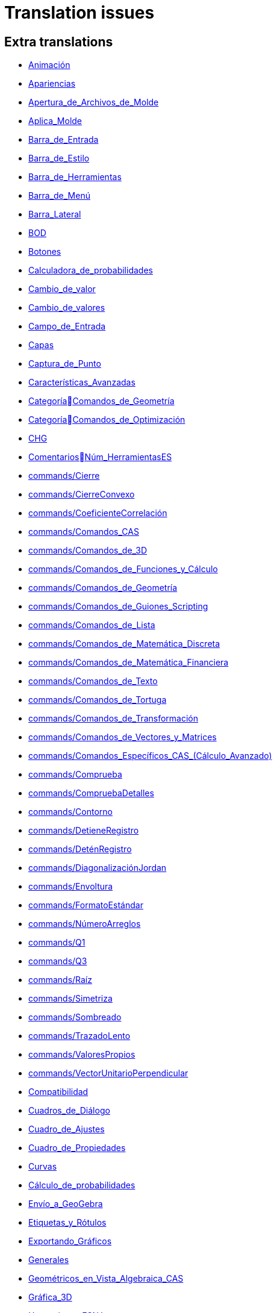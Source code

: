 = Translation issues

== Extra translations

 * xref:Animación.adoc[Animación]
 * xref:Apariencias.adoc[Apariencias]
 * xref:Apertura_de_Archivos_de_Molde.adoc[Apertura_de_Archivos_de_Molde]
 * xref:Aplica_Molde.adoc[Aplica_Molde]
 * xref:Barra_de_Entrada.adoc[Barra_de_Entrada]
 * xref:Barra_de_Estilo.adoc[Barra_de_Estilo]
 * xref:Barra_de_Herramientas.adoc[Barra_de_Herramientas]
 * xref:Barra_de_Menú.adoc[Barra_de_Menú]
 * xref:Barra_Lateral.adoc[Barra_Lateral]
 * xref:BOD.adoc[BOD]
 * xref:Botones.adoc[Botones]
 * xref:Calculadora_de_probabilidades.adoc[Calculadora_de_probabilidades]
 * xref:Cambio_de_valor.adoc[Cambio_de_valor]
 * xref:Cambio_de_valores.adoc[Cambio_de_valores]
 * xref:Campo_de_Entrada.adoc[Campo_de_Entrada]
 * xref:Capas.adoc[Capas]
 * xref:Captura_de_Punto.adoc[Captura_de_Punto]
 * xref:Características_Avanzadas.adoc[Características_Avanzadas]
 * xref:CategoríaComandos_de_Geometría.adoc[CategoríaComandos_de_Geometría]
 * xref:CategoríaComandos_de_Optimización.adoc[CategoríaComandos_de_Optimización]
 * xref:CHG.adoc[CHG]
 * xref:ComentariosNúm_HerramientasES.adoc[ComentariosNúm_HerramientasES]
 * xref:commands/Cierre.adoc[commands/Cierre]
 * xref:commands/CierreConvexo.adoc[commands/CierreConvexo]
 * xref:commands/CoeficienteCorrelación.adoc[commands/CoeficienteCorrelación]
 * xref:commands/Comandos_CAS.adoc[commands/Comandos_CAS]
 * xref:commands/Comandos_de_3D.adoc[commands/Comandos_de_3D]
 * xref:commands/Comandos_de_Funciones_y_Cálculo.adoc[commands/Comandos_de_Funciones_y_Cálculo]
 * xref:commands/Comandos_de_Geometría.adoc[commands/Comandos_de_Geometría]
 * xref:commands/Comandos_de_Guiones_Scripting.adoc[commands/Comandos_de_Guiones_Scripting]
 * xref:commands/Comandos_de_Lista.adoc[commands/Comandos_de_Lista]
 * xref:commands/Comandos_de_Matemática_Discreta.adoc[commands/Comandos_de_Matemática_Discreta]
 * xref:commands/Comandos_de_Matemática_Financiera.adoc[commands/Comandos_de_Matemática_Financiera]
 * xref:commands/Comandos_de_Texto.adoc[commands/Comandos_de_Texto]
 * xref:commands/Comandos_de_Tortuga.adoc[commands/Comandos_de_Tortuga]
 * xref:commands/Comandos_de_Transformación.adoc[commands/Comandos_de_Transformación]
 * xref:commands/Comandos_de_Vectores_y_Matrices.adoc[commands/Comandos_de_Vectores_y_Matrices]
 * xref:commands/Comandos_Específicos_CAS_(Cálculo_Avanzado).adoc[commands/Comandos_Específicos_CAS_(Cálculo_Avanzado)]
 * xref:commands/Comprueba.adoc[commands/Comprueba]
 * xref:commands/CompruebaDetalles.adoc[commands/CompruebaDetalles]
 * xref:commands/Contorno.adoc[commands/Contorno]
 * xref:commands/DetieneRegistro.adoc[commands/DetieneRegistro]
 * xref:commands/DeténRegistro.adoc[commands/DeténRegistro]
 * xref:commands/DiagonalizaciónJordan.adoc[commands/DiagonalizaciónJordan]
 * xref:commands/Envoltura.adoc[commands/Envoltura]
 * xref:commands/FormatoEstándar.adoc[commands/FormatoEstándar]
 * xref:commands/NúmeroArreglos.adoc[commands/NúmeroArreglos]
 * xref:commands/Q1.adoc[commands/Q1]
 * xref:commands/Q3.adoc[commands/Q3]
 * xref:commands/Raíz.adoc[commands/Raíz]
 * xref:commands/Simetriza.adoc[commands/Simetriza]
 * xref:commands/Sombreado.adoc[commands/Sombreado]
 * xref:commands/TrazadoLento.adoc[commands/TrazadoLento]
 * xref:commands/ValoresPropios.adoc[commands/ValoresPropios]
 * xref:commands/VectorUnitarioPerpendicular.adoc[commands/VectorUnitarioPerpendicular]
 * xref:Compatibilidad.adoc[Compatibilidad]
 * xref:Cuadros_de_Diálogo.adoc[Cuadros_de_Diálogo]
 * xref:Cuadro_de_Ajustes.adoc[Cuadro_de_Ajustes]
 * xref:Cuadro_de_Propiedades.adoc[Cuadro_de_Propiedades]
 * xref:Curvas.adoc[Curvas]
 * xref:Cálculo_de_probabilidades.adoc[Cálculo_de_probabilidades]
 * xref:Envío_a_GeoGebra.adoc[Envío_a_GeoGebra]
 * xref:Etiquetas_y_Rótulos.adoc[Etiquetas_y_Rótulos]
 * xref:Exportando_Gráficos.adoc[Exportando_Gráficos]
 * xref:Generales.adoc[Generales]
 * xref:Geométricos_en_Vista_Algebraica_CAS.adoc[Geométricos_en_Vista_Algebraica_CAS]
 * xref:Gráfica_3D.adoc[Gráfica_3D]
 * xref:HerramientasESNúm.adoc[HerramientasESNúm]
 * xref:Herramientas_3D_a_libro.adoc[Herramientas_3D_a_libro]
 * xref:Herramienta_Deslizador.adoc[Herramienta_Deslizador]
 * xref:Hoja_de_Cálculo.adoc[Hoja_de_Cálculo]
 * xref:Imágenes.adoc[Imágenes]
 * xref:Indicaciones.adoc[Indicaciones]
 * xref:Inserta_Archivo.adoc[Inserta_Archivo]
 * xref:InterAcciones.adoc[InterAcciones]
 * xref:Interfaz_Gráfica.adoc[Interfaz_Gráfica]
 * xref:LaTeX.adoc[LaTeX]
 * xref:Lugar_Geométrico.adoc[Lugar_Geométrico]
 * xref:Línea_de_Entrada.adoc[Línea_de_Entrada]
 * xref:Manual_LMS.adoc[Manual_LMS]
 * xref:Mediciones.adoc[Mediciones]
 * xref:Menú_Apariencias.adoc[Menú_Apariencias]
 * xref:Menú_Archivo.adoc[Menú_Archivo]
 * xref:Menú_contextual.adoc[Menú_contextual]
 * xref:Menú_de_Ayuda.adoc[Menú_de_Ayuda]
 * xref:Menú_de_Opciones.adoc[Menú_de_Opciones]
 * xref:Menú_Vista.adoc[Menú_Vista]
 * xref:Nombrando_Objetos.adoc[Nombrando_Objetos]
 * xref:Notas_Lanzamiento_de_GeoGebra_5_0.adoc[Notas_Lanzamiento_de_GeoGebra_5_0]
 * xref:Números_complejos.adoc[Números_complejos]
 * xref:Números_y_Ángulos.adoc[Números_y_Ángulos]
 * xref:Núm_HerramientasES.adoc[Núm_HerramientasES]
 * xref:Objetos.adoc[Objetos]
 * xref:Objetos_de_Acción.adoc[Objetos_de_Acción]
 * xref:Objetos_libres_dependientes_y_auxiliares.adoc[Objetos_libres_dependientes_y_auxiliares]
 * xref:Opciones_de_Impresión.adoc[Opciones_de_Impresión]
 * xref:Perspectivas.adoc[Perspectivas]
 * xref:Preparación_de_los_Ajustes.adoc[Preparación_de_los_Ajustes]
 * xref:Preparativos_de_la_Vista_Gráfica.adoc[Preparativos_de_la_Vista_Gráfica]
 * xref:Programa_(guion_scripting).adoc[Programa_(guion_scripting)]
 * xref:Propias.adoc[Propias]
 * xref:Propiedades.adoc[Propiedades]
 * xref:Propiedades_de_Objeto.adoc[Propiedades_de_Objeto]
 * xref:Puntos.adoc[Puntos]
 * xref:Página_Principal.adoc[Página_Principal]
 * xref:Rastreo.adoc[Rastreo]
 * xref:Referencias_de_Programación.adoc[Referencias_de_Programación]
 * xref:Rótulos_y_Subtítulos.adoc[Rótulos_y_Subtítulos]
 * xref:Selección_de_objetos.adoc[Selección_de_objetos]
 * xref:Sobre_LaTeX_medidas_de_fuentes_cajas_de_color_y_matemática_.adoc[Sobre_LaTeX_medidas_de_fuentes_cajas_de_color_y_matemática_]
 * xref:Teclado_Virtual.adoc[Teclado_Virtual]
 * xref:Teclas_de_Atajos.adoc[Teclas_de_Atajos]
 * xref:Textos.adoc[Textos]
 * xref:tools/Análisis_Regresión_Dos_Variables.adoc[tools/Análisis_Regresión_Dos_Variables]
 * xref:tools/Casilla_de_Control.adoc[tools/Casilla_de_Control]
 * xref:tools/Casilla_de_Entrada.adoc[tools/Casilla_de_Entrada]
 * xref:tools/Croquis.adoc[tools/Croquis]
 * xref:tools/Cálculo_de_probabilidades.adoc[tools/Cálculo_de_probabilidades]
 * xref:tools/Desarrollo.adoc[tools/Desarrollo]
 * xref:tools/Etiqueta_(in)visible.adoc[tools/Etiqueta_(in)visible]
 * xref:tools/Extremos.adoc[tools/Extremos]
 * xref:tools/Figura_a_Mano_Alzada.adoc[tools/Figura_a_Mano_Alzada]
 * xref:tools/Herramientas_de_Transformación.adoc[tools/Herramientas_de_Transformación]
 * xref:tools/Imagen.adoc[tools/Imagen]
 * xref:tools/Intersección.adoc[tools/Intersección]
 * xref:tools/Limita_Libera_Punto.adoc[tools/Limita_Libera_Punto]
 * xref:tools/Listado_de_puntos.adoc[tools/Listado_de_puntos]
 * xref:tools/Lista_de_lo_encuadrado.adoc[tools/Lista_de_lo_encuadrado]
 * xref:tools/Lista_de_puntos.adoc[tools/Lista_de_puntos]
 * xref:tools/Matriz_desde_celdas.adoc[tools/Matriz_desde_celdas]
 * xref:tools/Mostrar_Ocultar_etiqueta.adoc[tools/Mostrar_Ocultar_etiqueta]
 * xref:tools/Mostrar_Ocultar_objeto.adoc[tools/Mostrar_Ocultar_objeto]
 * xref:tools/Número_Complejo.adoc[tools/Número_Complejo]
 * xref:tools/Objeto.adoc[tools/Objeto]
 * xref:tools/Objeto_(in)visible.adoc[tools/Objeto_(in)visible]
 * xref:tools/Polar_o_Conjugado.adoc[tools/Polar_o_Conjugado]
 * xref:tools/Poligonal.adoc[tools/Poligonal]
 * xref:tools/Polígono.adoc[tools/Polígono]
 * xref:tools/Punto.adoc[tools/Punto]
 * xref:tools/Punto_(des)vinculado.adoc[tools/Punto_(des)vinculado]
 * xref:tools/Punto_en_Objeto.adoc[tools/Punto_en_Objeto]
 * xref:tools/Raíces.adoc[tools/Raíces]
 * xref:tools/Recta.adoc[tools/Recta]
 * xref:tools/Registro_en_Hoja_de_Cálculo.adoc[tools/Registro_en_Hoja_de_Cálculo]
 * xref:tools/Rotación.adoc[tools/Rotación]
 * xref:tools/Semirrecta.adoc[tools/Semirrecta]
 * xref:tools/Tabla.adoc[tools/Tabla]
 * xref:tools/Tabla_desde_celdas.adoc[tools/Tabla_desde_celdas]
 * xref:tools/Ángulo.adoc[tools/Ángulo]
 * xref:Transformaciones.adoc[Transformaciones]
 * xref:Trazados.adoc[Trazados]
 * xref:Tutoriales.adoc[Tutoriales]
 * xref:Tutoriales_de_Administración.adoc[Tutoriales_de_Administración]
 * xref:Tutoriales_para_Expertos.adoc[Tutoriales_para_Expertos]
 * xref:TutorialCuadrilátero_EquiDiagonal.adoc[TutorialCuadrilátero_EquiDiagonal]
 * xref:UsuarioHerramienta_de_Refleja_Objeto_en_Circunferencia_(Inversión).adoc[UsuarioHerramienta_de_Refleja_Objeto_en_Circunferencia_(Inversión)]
 * xref:Valores_Lógicos.adoc[Valores_Lógicos]
 * xref:Visibilidad_condicional.adoc[Visibilidad_condicional]
 * xref:Vistas.adoc[Vistas]
 * xref:Vista_3D.adoc[Vista_3D]
 * xref:Vista_CAS.adoc[Vista_CAS]
 * xref:Vista_de_Hoja_de_Cálculo.adoc[Vista_de_Hoja_de_Cálculo]
 * xref:Vista_Gráfica_3D.adoc[Vista_Gráfica_3D]

== Missing translations

 * xref:en@manual::3D_Graphics_View.adoc[3D_Graphics_View]
 * xref:en@manual::Advanced_Features.adoc[Advanced_Features]
 * xref:en@manual::Animation.adoc[Animation]
 * xref:en@manual::Boolean_values.adoc[Boolean_values]
 * xref:en@manual::CAS_View.adoc[CAS_View]
 * xref:en@manual::Change_Values.adoc[Change_Values]
 * xref:en@manual::commands/BetaDist.adoc[commands/BetaDist]
 * xref:en@manual::commands/CASLoaded.adoc[commands/CASLoaded]
 * xref:en@manual::commands/CAS_View_Supported_Geometry_Commands.adoc[commands/CAS_View_Supported_Geometry_Commands]
 * xref:en@manual::commands/CharacteristicPolynomial.adoc[commands/CharacteristicPolynomial]
 * xref:en@manual::commands/CorrelationCoefficient.adoc[commands/CorrelationCoefficient]
 * xref:en@manual::commands/Eigenvalues.adoc[commands/Eigenvalues]
 * xref:en@manual::commands/ExtendedGCD.adoc[commands/ExtendedGCD]
 * xref:en@manual::commands/GeoGebra_Commands.adoc[commands/GeoGebra_Commands]
 * xref:en@manual::commands/Geometry_Commands.adoc[commands/Geometry_Commands]
 * xref:en@manual::commands/InverseBeta.adoc[commands/InverseBeta]
 * xref:en@manual::commands/InverseBinomialMinimumTrials.adoc[commands/InverseBinomialMinimumTrials]
 * xref:en@manual::commands/IsFactored.adoc[commands/IsFactored]
 * xref:en@manual::commands/JordanDiagonalization.adoc[commands/JordanDiagonalization]
 * xref:en@manual::commands/LUDecomposition.adoc[commands/LUDecomposition]
 * xref:en@manual::commands/MinimalPolynomial.adoc[commands/MinimalPolynomial]
 * xref:en@manual::commands/ModularExponent.adoc[commands/ModularExponent]
 * xref:en@manual::commands/NInvert.adoc[commands/NInvert]
 * xref:en@manual::commands/Optimization_Commands.adoc[commands/Optimization_Commands]
 * xref:en@manual::commands/Perimeter.adoc[commands/Perimeter]
 * xref:en@manual::commands/QRDecomposition.adoc[commands/QRDecomposition]
 * xref:en@manual::commands/Root.adoc[commands/Root]
 * xref:en@manual::commands/SetImage.adoc[commands/SetImage]
 * xref:en@manual::commands/Type.adoc[commands/Type]
 * xref:en@manual::Complex_Numbers.adoc[Complex_Numbers]
 * xref:en@manual::Conditional_Visibility.adoc[Conditional_Visibility]
 * xref:en@manual::Context_Menu.adoc[Context_Menu]
 * xref:en@manual::Curves.adoc[Curves]
 * xref:en@manual::Customizing_the_Graphics_View.adoc[Customizing_the_Graphics_View]
 * xref:en@manual::Export_Graphics_Dialog.adoc[Export_Graphics_Dialog]
 * xref:en@manual::File_Menu.adoc[File_Menu]
 * xref:en@manual::Free_Dependent_and_Auxiliary_Objects.adoc[Free_Dependent_and_Auxiliary_Objects]
 * xref:en@manual::Help_Menu.adoc[Help_Menu]
 * xref:en@manual::Input_Bar.adoc[Input_Bar]
 * xref:en@manual::Keyboard_Shortcuts.adoc[Keyboard_Shortcuts]
 * xref:en@manual::Labels_and_Captions.adoc[Labels_and_Captions]
 * xref:en@manual::LaTeX.adoc[LaTeX]
 * xref:en@manual::Layers.adoc[Layers]
 * xref:en@manual::Menubar.adoc[Menubar]
 * xref:en@manual::Naming_Objects.adoc[Naming_Objects]
 * xref:en@manual::Numbers_and_Angles.adoc[Numbers_and_Angles]
 * xref:en@manual::Objects.adoc[Objects]
 * xref:en@manual::Object_Properties.adoc[Object_Properties]
 * xref:en@manual::Options_Menu.adoc[Options_Menu]
 * xref:en@manual::Perspectives.adoc[Perspectives]
 * xref:en@manual::Perspectives_Menu.adoc[Perspectives_Menu]
 * xref:en@manual::Point_Capturing.adoc[Point_Capturing]
 * xref:en@manual::Printing_Options.adoc[Printing_Options]
 * xref:en@manual::Probability_Calculator.adoc[Probability_Calculator]
 * xref:en@manual::Properties_Dialog.adoc[Properties_Dialog]
 * xref:en@manual::Scripting.adoc[Scripting]
 * xref:en@manual::Selecting_objects.adoc[Selecting_objects]
 * xref:en@manual::Settings_Dialog.adoc[Settings_Dialog]
 * xref:en@manual::Sidebar.adoc[Sidebar]
 * xref:en@manual::Spreadsheet_View.adoc[Spreadsheet_View]
 * xref:en@manual::Style_Bar.adoc[Style_Bar]
 * xref:en@manual::Texts.adoc[Texts]
 * xref:en@manual::Toolbar.adoc[Toolbar]
 * xref:en@manual::tools/Action_Object_Tools.adoc[tools/Action_Object_Tools]
 * xref:en@manual::tools/Angle_with_Given_Size.adoc[tools/Angle_with_Given_Size]
 * xref:en@manual::tools/Attach_Detach_Point.adoc[tools/Attach_Detach_Point]
 * xref:en@manual::tools/Check_Box.adoc[tools/Check_Box]
 * xref:en@manual::tools/Complex_Number.adoc[tools/Complex_Number]
 * xref:en@manual::tools/Extremum.adoc[tools/Extremum]
 * xref:en@manual::tools/Freehand_Function.adoc[tools/Freehand_Function]
 * xref:en@manual::tools/Freehand_Shape.adoc[tools/Freehand_Shape]
 * xref:en@manual::tools/General_Tools.adoc[tools/General_Tools]
 * xref:en@manual::tools/Input_Box.adoc[tools/Input_Box]
 * xref:en@manual::tools/Intersect.adoc[tools/Intersect]
 * xref:en@manual::tools/Line.adoc[tools/Line]
 * xref:en@manual::tools/List_of_Points.adoc[tools/List_of_Points]
 * xref:en@manual::tools/Measurement_Tools.adoc[tools/Measurement_Tools]
 * xref:en@manual::tools/Net.adoc[tools/Net]
 * xref:en@manual::tools/Point.adoc[tools/Point]
 * xref:en@manual::tools/Point_on_Object.adoc[tools/Point_on_Object]
 * xref:en@manual::tools/Point_Tools.adoc[tools/Point_Tools]
 * xref:en@manual::tools/Polar_or_Diameter_Line.adoc[tools/Polar_or_Diameter_Line]
 * xref:en@manual::tools/Polygon.adoc[tools/Polygon]
 * xref:en@manual::tools/Ray.adoc[tools/Ray]
 * xref:en@manual::tools/Record_to_Spreadsheet.adoc[tools/Record_to_Spreadsheet]
 * xref:en@manual::tools/Roots.adoc[tools/Roots]
 * xref:en@manual::tools/Rotate_around_Point.adoc[tools/Rotate_around_Point]
 * xref:en@manual::tools/Select_Objects.adoc[tools/Select_Objects]
 * xref:en@manual::tools/Show_Hide_Label.adoc[tools/Show_Hide_Label]
 * xref:en@manual::tools/Show_Hide_Object.adoc[tools/Show_Hide_Object]
 * xref:en@manual::tools/Special_Line_Tools.adoc[tools/Special_Line_Tools]
 * xref:en@manual::tools/Table.adoc[tools/Table]
 * xref:en@manual::Tooltips.adoc[Tooltips]
 * xref:en@manual::Tracing.adoc[Tracing]
 * xref:en@manual::Views.adoc[Views]
 * xref:en@manual::View_Menu.adoc[View_Menu]

== Partial translations

 * xref:commands/AExponencial.adoc[commands/AExponencial]
 * xref:commands/AjustePotencia.adoc[commands/AjustePotencia]
 * xref:commands/ANOVA.adoc[commands/ANOVA]
 * xref:commands/APolar.adoc[commands/APolar]
 * xref:commands/CampoDirecciones.adoc[commands/CampoDirecciones]
 * xref:commands/Coeficientes.adoc[commands/Coeficientes]
 * xref:commands/CoordenadasDinámicas.adoc[commands/CoordenadasDinámicas]
 * xref:commands/Covarianza.adoc[commands/Covarianza]
 * xref:commands/Curvatura.adoc[commands/Curvatura]
 * xref:commands/Cúbica.adoc[commands/Cúbica]
 * xref:commands/DE.adoc[commands/DE]
 * xref:commands/DEmuestral.adoc[commands/DEmuestral]
 * xref:commands/Denominador.adoc[commands/Denominador]
 * xref:commands/Derivada.adoc[commands/Derivada]
 * xref:commands/DerivadaImplícita.adoc[commands/DerivadaImplícita]
 * xref:commands/DerivadaParamétrica.adoc[commands/DerivadaParamétrica]
 * xref:commands/Desarrolla.adoc[commands/Desarrolla]
 * xref:commands/DesdeBase.adoc[commands/DesdeBase]
 * xref:commands/Determinante.adoc[commands/Determinante]
 * xref:commands/DEx.adoc[commands/DEx]
 * xref:commands/DExMuestral.adoc[commands/DExMuestral]
 * xref:commands/DEy.adoc[commands/DEy]
 * xref:commands/DEyMuestral.adoc[commands/DEyMuestral]
 * xref:commands/DiagramaCaja.adoc[commands/DiagramaCaja]
 * xref:commands/DiagramaResidual.adoc[commands/DiagramaResidual]
 * xref:commands/DiagramaTalloHojas.adoc[commands/DiagramaTalloHojas]
 * xref:commands/Dimensión.adoc[commands/Dimensión]
 * xref:commands/División.adoc[commands/División]
 * xref:commands/Divisores.adoc[commands/Divisores]
 * xref:commands/DiámetroConjugado.adoc[commands/DiámetroConjugado]
 * xref:commands/EscalonadaReducida.adoc[commands/EscalonadaReducida]
 * xref:commands/EsPrimo.adoc[commands/EsPrimo]
 * xref:commands/Esquina.adoc[commands/Esquina]
 * xref:commands/Factores.adoc[commands/Factores]
 * xref:commands/Factoriza.adoc[commands/Factoriza]
 * xref:commands/FactorizaI.adoc[commands/FactorizaI]
 * xref:commands/FijaPasoConstrucción.adoc[commands/FijaPasoConstrucción]
 * xref:commands/FraccionesParciales.adoc[commands/FraccionesParciales]
 * xref:commands/FracciónContinua.adoc[commands/FracciónContinua]
 * xref:commands/FórmulaTexto.adoc[commands/FórmulaTexto]
 * xref:commands/Grado.adoc[commands/Grado]
 * xref:commands/GráficoEscalonado.adoc[commands/GráficoEscalonado]
 * xref:commands/GráficoPuntos.adoc[commands/GráficoPuntos]
 * xref:commands/GráficoQQ.adoc[commands/GráficoQQ]
 * xref:commands/Histograma.adoc[commands/Histograma]
 * xref:commands/HistogramaDerecha.adoc[commands/HistogramaDerecha]
 * xref:commands/Identidad.adoc[commands/Identidad]
 * xref:commands/ImagenHerramienta.adoc[commands/ImagenHerramienta]
 * xref:commands/IniciaRegistro.adoc[commands/IniciaRegistro]
 * xref:commands/Integral.adoc[commands/Integral]
 * xref:commands/IntegralEntre.adoc[commands/IntegralEntre]
 * xref:commands/IntegralN.adoc[commands/IntegralN]
 * xref:commands/IntervaloMediasZ.adoc[commands/IntervaloMediasZ]
 * xref:commands/IntervaloMediaZ.adoc[commands/IntervaloMediaZ]
 * xref:commands/IntervaloProporcionesZ.adoc[commands/IntervaloProporcionesZ]
 * xref:commands/IntervaloProporciónZ.adoc[commands/IntervaloProporciónZ]
 * xref:commands/IntervaloT.adoc[commands/IntervaloT]
 * xref:commands/IntervaloT2.adoc[commands/IntervaloT2]
 * xref:commands/Iteración.adoc[commands/Iteración]
 * xref:commands/ListaIteración.adoc[commands/ListaIteración]
 * xref:commands/ListaRaíces.adoc[commands/ListaRaíces]
 * xref:commands/LugarGeométrico.adoc[commands/LugarGeométrico]
 * xref:commands/Límite.adoc[commands/Límite]
 * xref:commands/LímiteDerecha.adoc[commands/LímiteDerecha]
 * xref:commands/LímiteIzquierda.adoc[commands/LímiteIzquierda]
 * xref:commands/MediaX.adoc[commands/MediaX]
 * xref:commands/MediaY.adoc[commands/MediaY]
 * xref:commands/Mezcla.adoc[commands/Mezcla]
 * xref:commands/Moda.adoc[commands/Moda]
 * xref:commands/Muestra.adoc[commands/Muestra]
 * xref:commands/Máximo.adoc[commands/Máximo]
 * xref:commands/Mínimo.adoc[commands/Mínimo]
 * xref:commands/Nombre.adoc[commands/Nombre]
 * xref:commands/Normaliza.adoc[commands/Normaliza]
 * xref:commands/NotaciónCientífica.adoc[commands/NotaciónCientífica]
 * xref:commands/Numerador.adoc[commands/Numerador]
 * xref:commands/Objeto.adoc[commands/Objeto]
 * xref:commands/PaloHockey.adoc[commands/PaloHockey]
 * xref:commands/ParámetroRecorrido.adoc[commands/ParámetroRecorrido]
 * xref:commands/Pascal.adoc[commands/Pascal]
 * xref:commands/PascalInversa.adoc[commands/PascalInversa]
 * xref:commands/PasoConstrucción.adoc[commands/PasoConstrucción]
 * xref:commands/PasoEjeY.adoc[commands/PasoEjeY]
 * xref:commands/Percentil.adoc[commands/Percentil]
 * xref:commands/Polinomio.adoc[commands/Polinomio]
 * xref:commands/PolígonoFrecuencias.adoc[commands/PolígonoFrecuencias]
 * xref:commands/PrimerMiembro.adoc[commands/PrimerMiembro]
 * xref:commands/RangoMatriz.adoc[commands/RangoMatriz]
 * xref:commands/RaízCompleja.adoc[commands/RaízCompleja]
 * xref:commands/RCuadrado.adoc[commands/RCuadrado]
 * xref:commands/ResoluciónN.adoc[commands/ResoluciónN]
 * xref:commands/Resuelve.adoc[commands/Resuelve]
 * xref:commands/ResuelveEDO.adoc[commands/ResuelveEDO]
 * xref:commands/ResuelveNEDO.adoc[commands/ResuelveNEDO]
 * xref:commands/SegundoMiembro.adoc[commands/SegundoMiembro]
 * xref:commands/SigmaXX.adoc[commands/SigmaXX]
 * xref:commands/SigmaXY.adoc[commands/SigmaXY]
 * xref:commands/SigmaYY.adoc[commands/SigmaYY]
 * xref:commands/Simplifica.adoc[commands/Simplifica]
 * xref:commands/Soluciones.adoc[commands/Soluciones]
 * xref:commands/SolucionesN.adoc[commands/SolucionesN]
 * xref:commands/Spearman.adoc[commands/Spearman]
 * xref:commands/SumaDivisores.adoc[commands/SumaDivisores]
 * xref:commands/SumaErroresCuadrados.adoc[commands/SumaErroresCuadrados]
 * xref:commands/TablaContingencia.adoc[commands/TablaContingencia]
 * xref:commands/TablaFrecuencias.adoc[commands/TablaFrecuencias]
 * xref:commands/TestApareadasT.adoc[commands/TestApareadasT]
 * xref:commands/TestChiCuadrado.adoc[commands/TestChiCuadrado]
 * xref:commands/TestMediasT.adoc[commands/TestMediasT]
 * xref:commands/TestMediasZ.adoc[commands/TestMediasZ]
 * xref:commands/TestMediaT.adoc[commands/TestMediaT]
 * xref:commands/TestMediaZ.adoc[commands/TestMediaZ]
 * xref:commands/TestProporcionesZ.adoc[commands/TestProporcionesZ]
 * xref:commands/TestProporciónZ.adoc[commands/TestProporciónZ]
 * xref:commands/TrigCombina.adoc[commands/TrigCombina]
 * xref:commands/TrigSimplifica.adoc[commands/TrigSimplifica]
 * xref:commands/ValorNumérico.adoc[commands/ValorNumérico]
 * xref:commands/Varianza.adoc[commands/Varianza]
 * xref:commands/VarianzaMuestral.adoc[commands/VarianzaMuestral]
 * xref:commands/VectorUnitario.adoc[commands/VectorUnitario]
 * xref:Desplazamientos.adoc[Desplazamientos]
 * xref:Función_raízn.adoc[Función_raízn]
 * xref:Función_Real.adoc[Función_Real]
 * xref:Herramientas_Propias.adoc[Herramientas_Propias]
 * xref:Protocolo_de_Construcción.adoc[Protocolo_de_Construcción]
 * xref:tools/Evalúa.adoc[tools/Evalúa]
 * xref:tools/Texto.adoc[tools/Texto]

== Duplicate translations
All clear